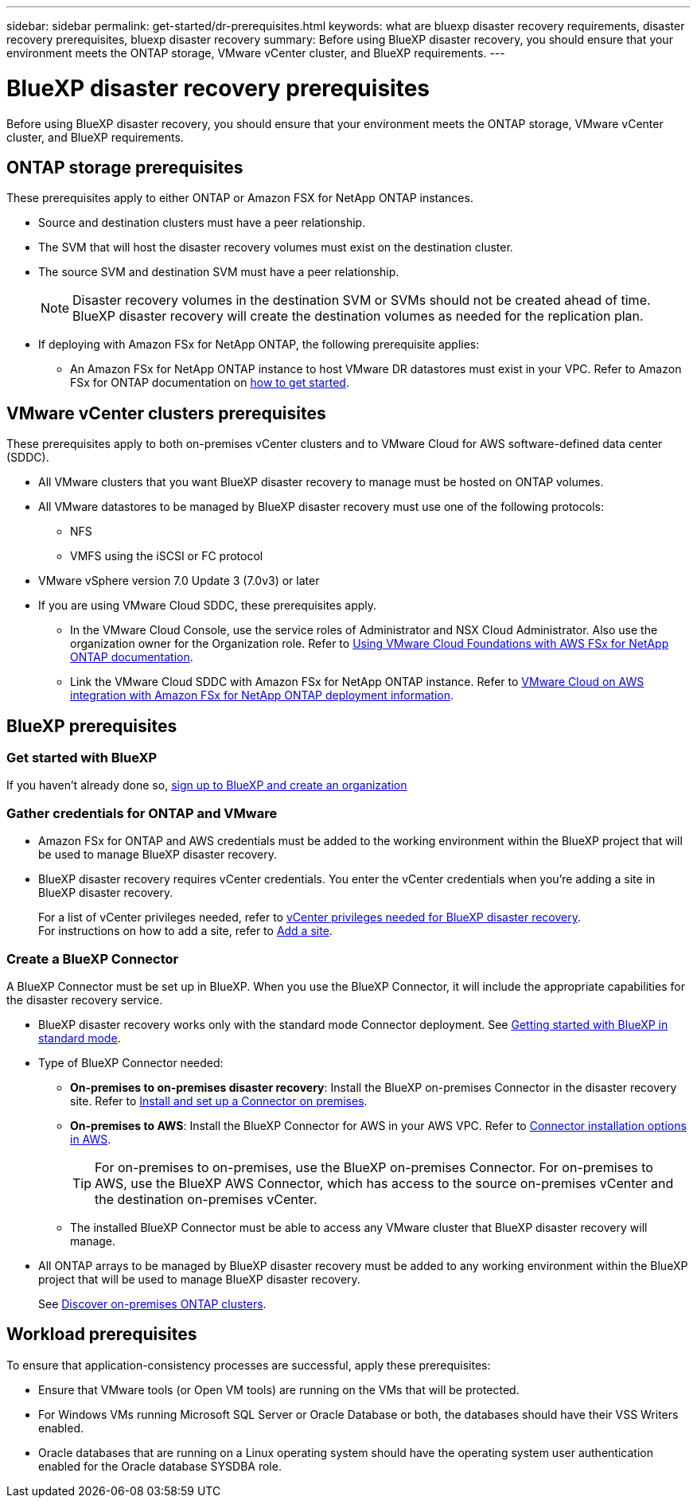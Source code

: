 ---
sidebar: sidebar
permalink: get-started/dr-prerequisites.html
keywords: what are bluexp disaster recovery requirements, disaster recovery prerequisites, bluexp disaster recovery
summary: Before using BlueXP disaster recovery, you should ensure that your environment meets the ONTAP storage, VMware vCenter cluster, and BlueXP requirements. 
---

= BlueXP disaster recovery prerequisites
:hardbreaks:
:icons: font
:imagesdir: ../media/get-started/

[.lead]
Before using BlueXP disaster recovery, you should ensure that your environment meets the ONTAP storage, VMware vCenter cluster, and BlueXP requirements. 



== ONTAP storage prerequisites

These prerequisites apply to either ONTAP or Amazon FSX for NetApp ONTAP instances.

* Source and destination clusters must have a peer relationship. 
* The SVM that will host the disaster recovery volumes must exist on the destination cluster.
* The source SVM and destination SVM must have a peer relationship. 
+
NOTE: Disaster recovery volumes in the destination SVM or SVMs should not be created ahead of time. BlueXP disaster recovery will create the destination volumes as needed for the replication plan.

* If deploying with Amazon FSx for NetApp ONTAP, the following prerequisite applies: 
** An Amazon FSx for NetApp ONTAP instance to host VMware DR datastores must exist in your VPC. Refer to Amazon FSx for ONTAP documentation on https://docs.aws.amazon.com/fsx/latest/ONTAPGuide/getting-started-step1.html[how to get started^]. 



== VMware vCenter clusters prerequisites

These prerequisites apply to both on-premises vCenter clusters and to VMware Cloud for AWS software-defined data center (SDDC).


* All VMware clusters that you want BlueXP disaster recovery to manage must be hosted on ONTAP volumes.
* All VMware datastores to be managed by BlueXP disaster recovery must use one of the following protocols: 
** NFS 
** VMFS using the iSCSI or FC protocol 

* VMware vSphere version 7.0 Update 3 (7.0v3) or later
* If you are using VMware Cloud SDDC, these prerequisites apply. 
** In the VMware Cloud Console, use the service roles of Administrator and NSX Cloud Administrator. Also use the organization owner for the Organization role. Refer to https://docs.aws.amazon.com/fsx/latest/ONTAPGuide/vmware-cloud-ontap.html[Using VMware Cloud Foundations with AWS FSx for NetApp ONTAP documentation^]. 

** Link the VMware Cloud SDDC with Amazon FSx for NetApp ONTAP instance. Refer to https://vmc.techzone.vmware.com/fsx-guide#overview[VMware Cloud on AWS integration with Amazon FSx for NetApp ONTAP deployment information^].



== BlueXP prerequisites

=== Get started with BlueXP

If you haven't already done so, https://docs.netapp.com/us-en/bluexp-setup-admin/task-sign-up-saas.html[sign up to BlueXP and create an organization^]

=== Gather credentials for ONTAP and VMware

* Amazon FSx for ONTAP and AWS credentials must be added to the working environment within the BlueXP project that will be used to manage BlueXP disaster recovery.

* BlueXP disaster recovery requires vCenter credentials. You enter the vCenter credentials when you're adding a site in BlueXP disaster recovery. 
+
For a list of vCenter privileges needed, refer to link:../reference/vcenter-privileges.html[vCenter privileges needed for BlueXP disaster recovery]. 
For instructions on how to add a site, refer to link:../use/sites-add.html[Add a site].

=== Create a BlueXP Connector

A BlueXP Connector must be set up in BlueXP. When you use the BlueXP Connector, it will include the appropriate capabilities for the disaster recovery service.
 
* BlueXP disaster recovery works only with the standard mode Connector deployment. See https://docs.netapp.com/us-en/bluexp-setup-admin/task-quick-start-standard-mode.html[Getting started with BlueXP in standard mode^]. 
* Type of BlueXP Connector needed:
** *On-premises to on-premises disaster recovery*: Install the BlueXP on-premises Connector in the disaster recovery site. Refer to https://docs.netapp.com/us-en/bluexp-setup-admin/task-install-connector-on-prem.html[Install and set up a Connector on premises^].
** *On-premises to AWS*: Install the BlueXP Connector for AWS in your AWS VPC. Refer to https://docs.netapp.com/us-en/bluexp-setup-admin/concept-install-options-aws.html[Connector installation options in AWS^].
+
TIP: For on-premises to on-premises, use the BlueXP on-premises Connector. For on-premises to AWS, use the BlueXP AWS Connector, which has access to the source on-premises vCenter and the destination on-premises vCenter.
//** The on-premises and cloud Connector should have connectivity to both the on-premises and VMware Cloud (VMC) VCenter with ESXis. This enables the backup, failover, failback and migration features to work properly with the needed networking and script features.
** The installed BlueXP Connector must be able to access any VMware cluster that BlueXP disaster recovery will manage. 
* All ONTAP arrays to be managed by BlueXP disaster recovery must be added to any working environment within the BlueXP project that will be used to manage BlueXP disaster recovery.
+
See https://docs.netapp.com/us-en/bluexp-ontap-onprem/task-discovering-ontap.html[Discover on-premises ONTAP clusters^]. 


== Workload prerequisites
To ensure that application-consistency processes are successful, apply these prerequisites: 

* Ensure that VMware tools (or Open VM tools) are running on the VMs that will be protected. 
* For Windows VMs running Microsoft SQL Server or Oracle Database or both, the databases should have their VSS Writers enabled. 
* Oracle databases that are running on a Linux operating system should have the operating system user authentication enabled for the Oracle database SYSDBA role.  



